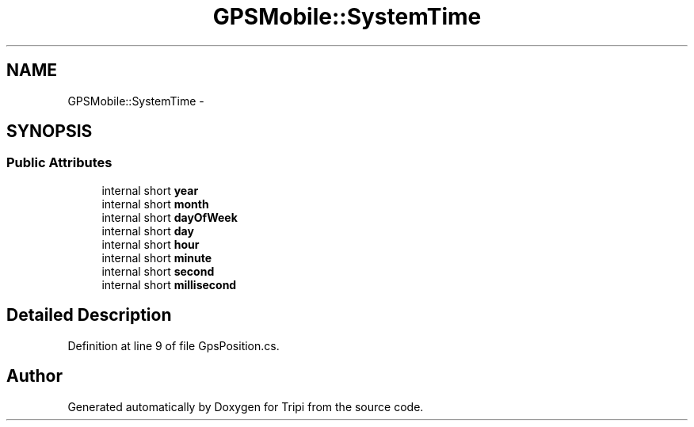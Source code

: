 .TH "GPSMobile::SystemTime" 3 "18 Feb 2010" "Version revision 98" "Tripi" \" -*- nroff -*-
.ad l
.nh
.SH NAME
GPSMobile::SystemTime \- 
.SH SYNOPSIS
.br
.PP
.SS "Public Attributes"

.in +1c
.ti -1c
.RI "internal short \fByear\fP"
.br
.ti -1c
.RI "internal short \fBmonth\fP"
.br
.ti -1c
.RI "internal short \fBdayOfWeek\fP"
.br
.ti -1c
.RI "internal short \fBday\fP"
.br
.ti -1c
.RI "internal short \fBhour\fP"
.br
.ti -1c
.RI "internal short \fBminute\fP"
.br
.ti -1c
.RI "internal short \fBsecond\fP"
.br
.ti -1c
.RI "internal short \fBmillisecond\fP"
.br
.in -1c
.SH "Detailed Description"
.PP 
Definition at line 9 of file GpsPosition.cs.

.SH "Author"
.PP 
Generated automatically by Doxygen for Tripi from the source code.
